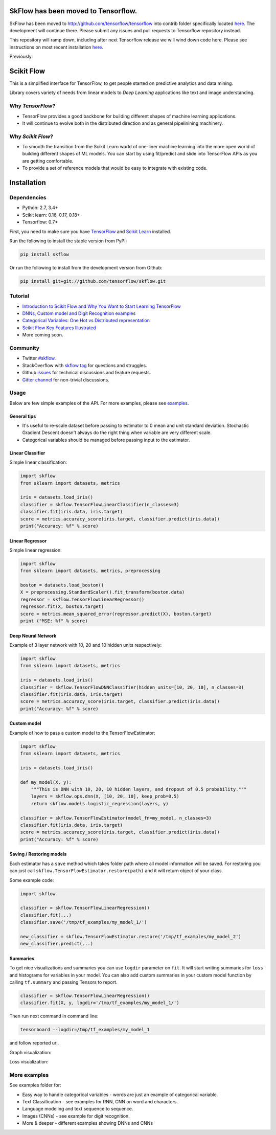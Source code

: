 SkFlow has been moved to Tensorflow.
====================================

SkFlow has been moved to http://github.com/tensorflow/tensorflow into contrib folder specifically located `here <https://github.com/tensorflow/tensorflow/tree/master/tensorflow/contrib/skflow/python/skflow>`__.
The development will continue there. Please submit any issues and pull requests to Tensorflow repository instead. 

This repository will ramp down, including after next Tensorflow release we will wind down code here. Please see instructions on most recent installation `here <https://github.com/tensorflow/tensorflow/tree/master/tensorflow/contrib/skflow/python/skflow>`__.

Previously:

|Travis-CI Build Status| |Codecov Status| |License| |PyPI version| |Join the chat at
https://gitter.im/tensorflow/skflow|

Scikit Flow
===========

This is a simplified interface for TensorFlow, to get people started on predictive analytics and data mining.

Library covers variety of needs from linear models to *Deep Learning* applications like text and image understanding.

Why *TensorFlow*? 
-----------------
- TensorFlow provides a good backbone for building different shapes of machine learning applications. 
- It will continue to evolve both in the distributed direction and as general pipelinining machinery.

Why *Scikit Flow*? 
-----------------
- To smooth the transition from the Scikit Learn world of one-liner machine learning into the more open world of building different shapes of ML models. You can start by using fit/predict and slide into TensorFlow APIs as you are getting comfortable. 
- To provide a set of reference models that would be easy to integrate with existing code.

Installation
============

Dependencies
-----------
- Python: 2.7, 3.4+ 
- Scikit learn: 0.16, 0.17, 0.18+ 
- Tensorflow: 0.7+

First, you need to make sure you have `TensorFlow <https://github.com/tensorflow/tensorflow#installation>`__ and `Scikit Learn <http://scikit-learn.org/stable/install.html>`__ installed. 

Run the following to install the stable version from PyPI:

.. code:: bash

    pip install skflow

Or run the following to install from the development version from Github:

.. code:: bash

    pip install git+git://github.com/tensorflow/skflow.git

Tutorial
--------


-  `Introduction to Scikit Flow and Why You Want to Start Learning
   TensorFlow <https://medium.com/@ilblackdragon/tensorflow-tutorial-part-1-c559c63c0cb1>`__
-  `DNNs, Custom model and Digit Recognition
   examples <https://medium.com/@ilblackdragon/tensorflow-tutorial-part-2-9ffe47049c92>`__
-  `Categorical Variables: One Hot vs Distributed
   representation <https://medium.com/@ilblackdragon/tensorflow-tutorial-part-3-c5fc0662bc08>`__
-  `Scikit Flow Key Features Illustrated <http://terrytangyuan.github.io/2016/03/14/scikit-flow-intro/>`__
-  More coming soon.

Community
---------
- Twitter `#skflow <https://twitter.com/search?q=skflow&src=typd>`__.
- StackOverflow with `skflow tag <http://stackoverflow.com/questions/tagged/skflow>`__ for questions and struggles.
- Github `issues <https://github.com/tensorflow/skflow/issues>`__ for technical discussions and feature requests. 
- `Gitter channel <https://gitter.im/tensorflow/skflow>`__ for non-trivial discussions.

Usage
-----

Below are few simple examples of the API. For more examples, please see `examples <https://github.com/tensorflow/skflow/tree/master/examples>`__.

General tips
~~~~~~~~~~~~

-  It's useful to re-scale dataset before passing to estimator to 0 mean and unit standard deviation. Stochastic Gradient Descent doesn't always do the right thing when variable are very different scale.

-  Categorical variables should be managed before passing input to the estimator. 

Linear Classifier
~~~~~~~~~~~~~~~~~

Simple linear classification:

.. code:: python

    import skflow
    from sklearn import datasets, metrics

    iris = datasets.load_iris()
    classifier = skflow.TensorFlowLinearClassifier(n_classes=3)
    classifier.fit(iris.data, iris.target)
    score = metrics.accuracy_score(iris.target, classifier.predict(iris.data))
    print("Accuracy: %f" % score)

Linear Regressor
~~~~~~~~~~~~~~~~

Simple linear regression:

.. code:: python

    import skflow
    from sklearn import datasets, metrics, preprocessing

    boston = datasets.load_boston()
    X = preprocessing.StandardScaler().fit_transform(boston.data)
    regressor = skflow.TensorFlowLinearRegressor()
    regressor.fit(X, boston.target)
    score = metrics.mean_squared_error(regressor.predict(X), boston.target)
    print ("MSE: %f" % score)

Deep Neural Network
~~~~~~~~~~~~~~~~~~~

Example of 3 layer network with 10, 20 and 10 hidden units respectively:

.. code:: python

    import skflow
    from sklearn import datasets, metrics

    iris = datasets.load_iris()
    classifier = skflow.TensorFlowDNNClassifier(hidden_units=[10, 20, 10], n_classes=3)
    classifier.fit(iris.data, iris.target)
    score = metrics.accuracy_score(iris.target, classifier.predict(iris.data))
    print("Accuracy: %f" % score)

Custom model
~~~~~~~~~~~~

Example of how to pass a custom model to the TensorFlowEstimator:

.. code:: python

    import skflow
    from sklearn import datasets, metrics

    iris = datasets.load_iris()

    def my_model(X, y):
        """This is DNN with 10, 20, 10 hidden layers, and dropout of 0.5 probability."""
        layers = skflow.ops.dnn(X, [10, 20, 10], keep_prob=0.5)
        return skflow.models.logistic_regression(layers, y)

    classifier = skflow.TensorFlowEstimator(model_fn=my_model, n_classes=3)
    classifier.fit(iris.data, iris.target)
    score = metrics.accuracy_score(iris.target, classifier.predict(iris.data))
    print("Accuracy: %f" % score)

Saving / Restoring models
~~~~~~~~~~~~~~~~~~~~~~~~~

Each estimator has a ``save`` method which takes folder path where all model information will be saved. For restoring you can just call ``skflow.TensorFlowEstimator.restore(path)`` and it will return object of your class.

Some example code:

.. code:: python

    import skflow

    classifier = skflow.TensorFlowLinearRegression()
    classifier.fit(...)
    classifier.save('/tmp/tf_examples/my_model_1/')

    new_classifier = skflow.TensorFlowEstimator.restore('/tmp/tf_examples/my_model_2')
    new_classifier.predict(...)

Summaries
~~~~~~~~~

To get nice visualizations and summaries you can use ``logdir`` parameter on ``fit``. It will start writing summaries for ``loss`` and histograms for variables in your model. You can also add custom summaries in your custom model function by calling ``tf.summary`` and passing Tensors to report.

.. code:: python

    classifier = skflow.TensorFlowLinearRegression()
    classifier.fit(X, y, logdir='/tmp/tf_examples/my_model_1/')

Then run next command in command line:

.. code:: bash

    tensorboard --logdir=/tmp/tf_examples/my_model_1

and follow reported url.

Graph visualization: |Text classification RNN Graph|

Loss visualization: |Text classification RNN Loss|

More examples
-------------

See examples folder for:

-  Easy way to handle categorical variables - words are just an example of categorical variable.
-  Text Classification - see examples for RNN, CNN on word and characters.
-  Language modeling and text sequence to sequence. 
-  Images (CNNs) - see example for digit recognition.
-  More & deeper - different examples showing DNNs and CNNs

.. |Travis-CI Build Status| image:: https://travis-ci.org/tensorflow/skflow.svg?branch=master
   :target: https://travis-ci.org/tensorflow/skflow
.. |Codecov Status| image:: https://codecov.io/github/tensorflow/skflow/coverage.svg?precision=2
   :target: https://codecov.io/github/tensorflow/skflow
.. |License| image:: https://img.shields.io/badge/license-Apache%202.0-blue.svg
   :target: http://www.apache.org/licenses/LICENSE-2.0.html
.. |Join the chat at https://gitter.im/tensorflow/skflow| image:: https://badges.gitter.im/Join%20Chat.svg
   :target: https://gitter.im/tensorflow/skflow?utm_source=badge&utm_medium=badge&utm_campaign=pr-badge&utm_content=badge
.. |Text classification RNN Graph| image:: https://raw.githubusercontent.com/tensorflow/skflow/master/g3doc/images/text_classification_rnn_graph.png
.. |Text classification RNN Loss| image:: https://raw.githubusercontent.com/tensorflow/skflow/master/g3doc/images/text_classification_rnn_loss.png
.. |PyPI version| image:: https://badge.fury.io/py/skflow.svg
   :target: http://badge.fury.io/py/skflow
